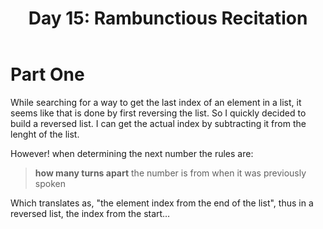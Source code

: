 #+title: Day 15: Rambunctious Recitation

* Part One

While searching for a way to get the last index of an element in a list, it seems like that is done by first reversing the list. So I quickly decided to build a reversed list. I can get the actual index by subtracting it from the lenght of the list.

However! when determining the next number the rules are:

#+begin_quote
*how many turns apart* the number is from when it was previously spoken
#+end_quote

Which translates as, "the element index from the end of the list", thus in a reversed list, the index from the start...
